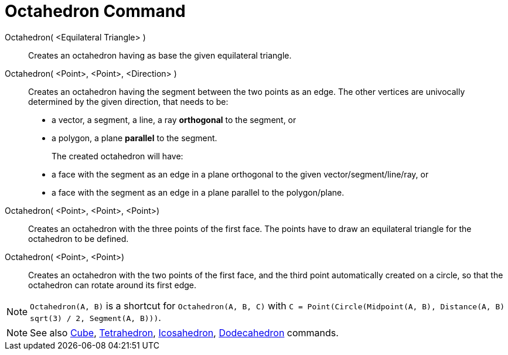 = Octahedron Command
:page-en: commands/Octahedron
ifdef::env-github[:imagesdir: /en/modules/ROOT/assets/images]

Octahedron( <Equilateral Triangle> )::
  Creates an octahedron having as base the given equilateral triangle.

Octahedron( <Point>, <Point>, <Direction> )::
  Creates an octahedron having the segment between the two points as an edge.
  The other vertices are univocally determined by the given direction, that needs to be:
  * a vector, a segment, a line, a ray *orthogonal* to the segment, or
  * a polygon, a plane *parallel* to the segment.
+ 
The created octahedron will have:
  * a face with the segment as an edge in a plane orthogonal to the given vector/segment/line/ray, or
  * a face with the segment as an edge in a plane parallel to the polygon/plane.

Octahedron( <Point>, <Point>, <Point>)::
  Creates an octahedron with the three points of the first face. The points have to draw an equilateral triangle for the
  octahedron to be defined.

Octahedron( <Point>, <Point>)::
  Creates an octahedron with the two points of the first face, and the third point automatically created on a circle, so
  that the octahedron can rotate around its first edge.

[NOTE]
====

`Octahedron(A, B)` is a shortcut for `Octahedron(A, B, C)` with `C = Point(Circle(Midpoint(A, B), Distance(A, B) sqrt(3) / 2,
Segment(A, B)))`.

====

[NOTE]
====

See also xref:/commands/Cube.adoc[Cube], xref:/commands/Tetrahedron.adoc[Tetrahedron],
xref:/commands/Icosahedron.adoc[Icosahedron], xref:/commands/Dodecahedron.adoc[Dodecahedron] commands.

====
